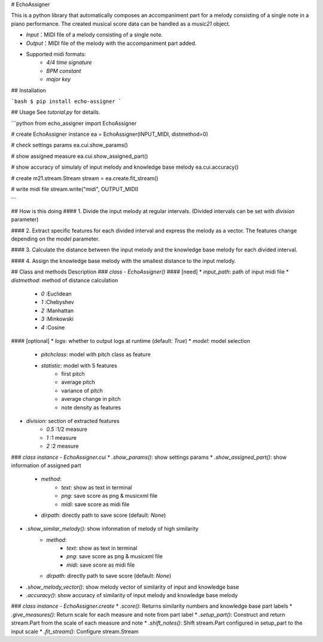 # EchoAssigner

This is a python library that automatically composes an accompaniment part for a melody consisting of a single note in a piano performance.
The created musical score data can be handled as a `music21` object.

* `Input`：MIDI file of a melody consisting of a single note.
* `Output`：MIDI file of the melody with the accompaniment part added.
* Supported midi formats:
    * `4/4 time signature`
    * `BPM constant`
    * `major key`

## Installation

```bash
$ pip install echo-assigner
```

## Usage
See `tutorial.py` for details.

```python
from echo_assigner import EchoAssigner

# create EchoAssigner instance
ea = EchoAssigner(INPUT_MIDI, distmethod=0) 

# check settings params
ea.cui.show_params()

# show assigned measure
ea.cui.show_assigned_part() 

# show accuracy of simulaly of input melody and knowledge base melody
ea.cui.accuracy() 

# create m21.stream.Stream
stream = ea.create.fit_stream() 

# write midi file
stream.write("midi", OUTPUT_MIDI) 

```

## How is this doing
#### 1. Divide the input melody at regular intervals. (Divided intervals can be set with `division` parameter)

#### 2. Extract specific features for each divided interval and express the melody as a vector. The features change depending on the `model` parameter.

#### 3. Calculate the distance between the input melody and the knowledge base melody for each divided interval.

#### 4. Assign the knowledge base melody with the smallest distance to the input melody.


## Class and methods Description
### `class - EchoAssigner()`
#### [need]
* `input_path`: path of input midi file
* `distmethod`: method of distance calculation
    * `0` :Euclidean
    * `1` :Chebyshev
    * `2` :Manhattan
    * `3` :Minkowski
    * `4` :Cosine

#### [optional]
* `logs`: whether to output logs at runtime (default: `True`)
* `model`: model selection
    * `pitchclass`: model with pitch class as feature
    * `statistic`: model with 5 features
        * first pitch 
        * average pitch
        * variance of pitch
        * average change in pitch
        * note density as features

* `division`: section of extracted features
    * `0.5` :1/2 measure
    * `1` :1 measure
    * `2` :2 measure

### `class instance - EchoAssigner.cui`
* `.show_params()`: show settings params
* `.show_assigned_part()`: show information of assigned part
    * `method`:
        * `text`: show as text in terminal
        * `png`: save score as png & musicxml file
        * `midi`: save score as midi file
    * `dirpath`: directly path to save score (default: `None`)
* `.show_similar_melody()`: show information of melody of high similarity
    * `method`:
        * `text`: show as text in terminal
        * `png`: save score as png & musicxml file
        * `midi`: save score as midi file
    * `dirpath`: directly path to save score (default: `None`)
* `.show_melody_vector()`: show melody vector of similarity of input and knowledge base
* `.accuracy()`: show accuracy of similarity of input melody and knowledge base melody


### `class instance - EchoAssigner.create`
* `.score()`: Returns similarity numbers and knowledge base part labels
* `.give_measures()`: Return scale for each measure and note from part label
* `.setup_part()`: Construct and return stream.Part from the scale of each measure and note
* `.shift_notes()`: Shift stream.Part configured in setup_part to the input scale
* `.fit_stream()`: Configure stream.Stream
